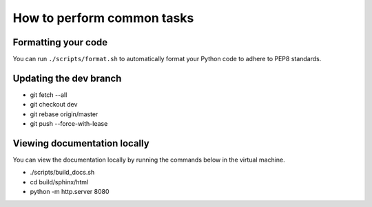 ***************************
How to perform common tasks
***************************

Formatting your code
====================

You can run ``./scripts/format.sh`` to automatically format your Python code to adhere to PEP8 standards.

Updating the dev branch
=======================

- git fetch --all
- git checkout dev
- git rebase origin/master
- git push --force-with-lease

Viewing documentation locally
=============================

You can view the documentation locally by running the commands below in the virtual machine.

- ./scripts/build_docs.sh
- cd build/sphinx/html
- python -m http.server 8080
